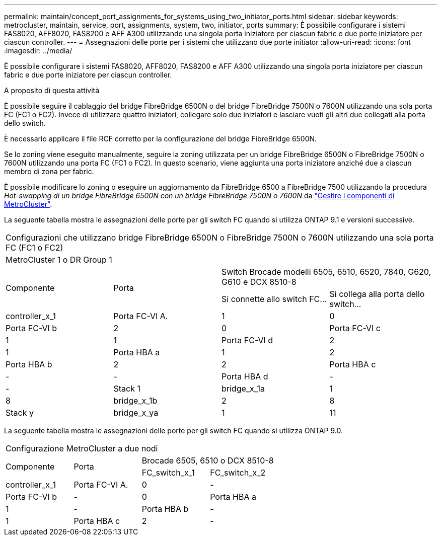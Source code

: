---
permalink: maintain/concept_port_assignments_for_systems_using_two_initiator_ports.html 
sidebar: sidebar 
keywords: metrocluster, maintain, service, port, assignments, system, two, initiator, ports 
summary: È possibile configurare i sistemi FAS8020, AFF8020, FAS8200 e AFF A300 utilizzando una singola porta iniziatore per ciascun fabric e due porte iniziatore per ciascun controller. 
---
= Assegnazioni delle porte per i sistemi che utilizzano due porte initiator
:allow-uri-read: 
:icons: font
:imagesdir: ../media/


[role="lead"]
È possibile configurare i sistemi FAS8020, AFF8020, FAS8200 e AFF A300 utilizzando una singola porta iniziatore per ciascun fabric e due porte iniziatore per ciascun controller.

.A proposito di questa attività
È possibile seguire il cablaggio del bridge FibreBridge 6500N o del bridge FibreBridge 7500N o 7600N utilizzando una sola porta FC (FC1 o FC2). Invece di utilizzare quattro iniziatori, collegare solo due iniziatori e lasciare vuoti gli altri due collegati alla porta dello switch.

È necessario applicare il file RCF corretto per la configurazione del bridge FibreBridge 6500N.

Se lo zoning viene eseguito manualmente, seguire la zoning utilizzata per un bridge FibreBridge 6500N o FibreBridge 7500N o 7600N utilizzando una porta FC (FC1 o FC2). In questo scenario, viene aggiunta una porta iniziatore anziché due a ciascun membro di zona per fabric.

È possibile modificare lo zoning o eseguire un aggiornamento da FibreBridge 6500 a FibreBridge 7500 utilizzando la procedura _Hot-swapping di un bridge FibreBridge 6500N con un bridge FibreBridge 7500N o 7600N_ da link:../maintain/index.html["Gestire i componenti di MetroCluster"].

La seguente tabella mostra le assegnazioni delle porte per gli switch FC quando si utilizza ONTAP 9.1 e versioni successive.

|===


4+| Configurazioni che utilizzano bridge FibreBridge 6500N o FibreBridge 7500N o 7600N utilizzando una sola porta FC (FC1 o FC2) 


4+| MetroCluster 1 o DR Group 1 


.2+| Componente .2+| Porta 2+| Switch Brocade modelli 6505, 6510, 6520, 7840, G620, G610 e DCX 8510-8 


| Si connette allo switch FC... | Si collega alla porta dello switch... 


 a| 
controller_x_1
 a| 
Porta FC-VI A.
 a| 
1
 a| 
0



 a| 
Porta FC-VI b
 a| 
2
 a| 
0



 a| 
Porta FC-VI c
 a| 
1
 a| 
1



 a| 
Porta FC-VI d
 a| 
2
 a| 
1



 a| 
Porta HBA a
 a| 
1
 a| 
2



 a| 
Porta HBA b
 a| 
2
 a| 
2



 a| 
Porta HBA c
 a| 
-
 a| 
-



 a| 
Porta HBA d
 a| 
-
 a| 
-



 a| 
Stack 1
 a| 
bridge_x_1a
 a| 
1
 a| 
8



 a| 
bridge_x_1b
 a| 
2
 a| 
8



 a| 
Stack y
 a| 
bridge_x_ya
 a| 
1
 a| 
11



 a| 
bridge_x_yb
 a| 
2
 a| 
11

|===
La seguente tabella mostra le assegnazioni delle porte per gli switch FC quando si utilizza ONTAP 9.0.

|===


4+| Configurazione MetroCluster a due nodi 


.2+| Componente .2+| Porta 2+| Brocade 6505, 6510 o DCX 8510-8 


| FC_switch_x_1 | FC_switch_x_2 


 a| 
controller_x_1
 a| 
Porta FC-VI A.
 a| 
0
 a| 
-



 a| 
Porta FC-VI b
 a| 
-
 a| 
0



 a| 
Porta HBA a
 a| 
1
 a| 
-



 a| 
Porta HBA b
 a| 
-
 a| 
1



 a| 
Porta HBA c
 a| 
2
 a| 
-



 a| 
Porta HBA d
 a| 
-
 a| 
2

|===
